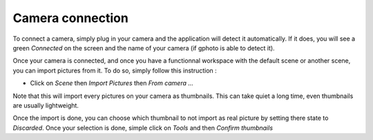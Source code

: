 *****************
Camera connection
*****************

To connect a camera, simply plug in your camera and the application will detect it automatically. If it does, you will see a green *Connected* on the screen and the name of
your camera (if gphoto is able to detect it). 

Once your camera is connected, and once you have a functionnal workspace with the default scene or another scene, you can import pictures from it. To do so, simply follow this instruction :

- Click on *Scene* then *Import Pictures* then *From camera ...*

Note that this will import every pictures on your camera as thumbnails. This can take quiet a long time, even thumbnails are usually lightweight.

Once the import is done, you can choose which thumbnail to not import as real picture by setting there state to *Discarded*. Once your selection is done,
simple click on *Tools* and then *Confirm thumbnails*
